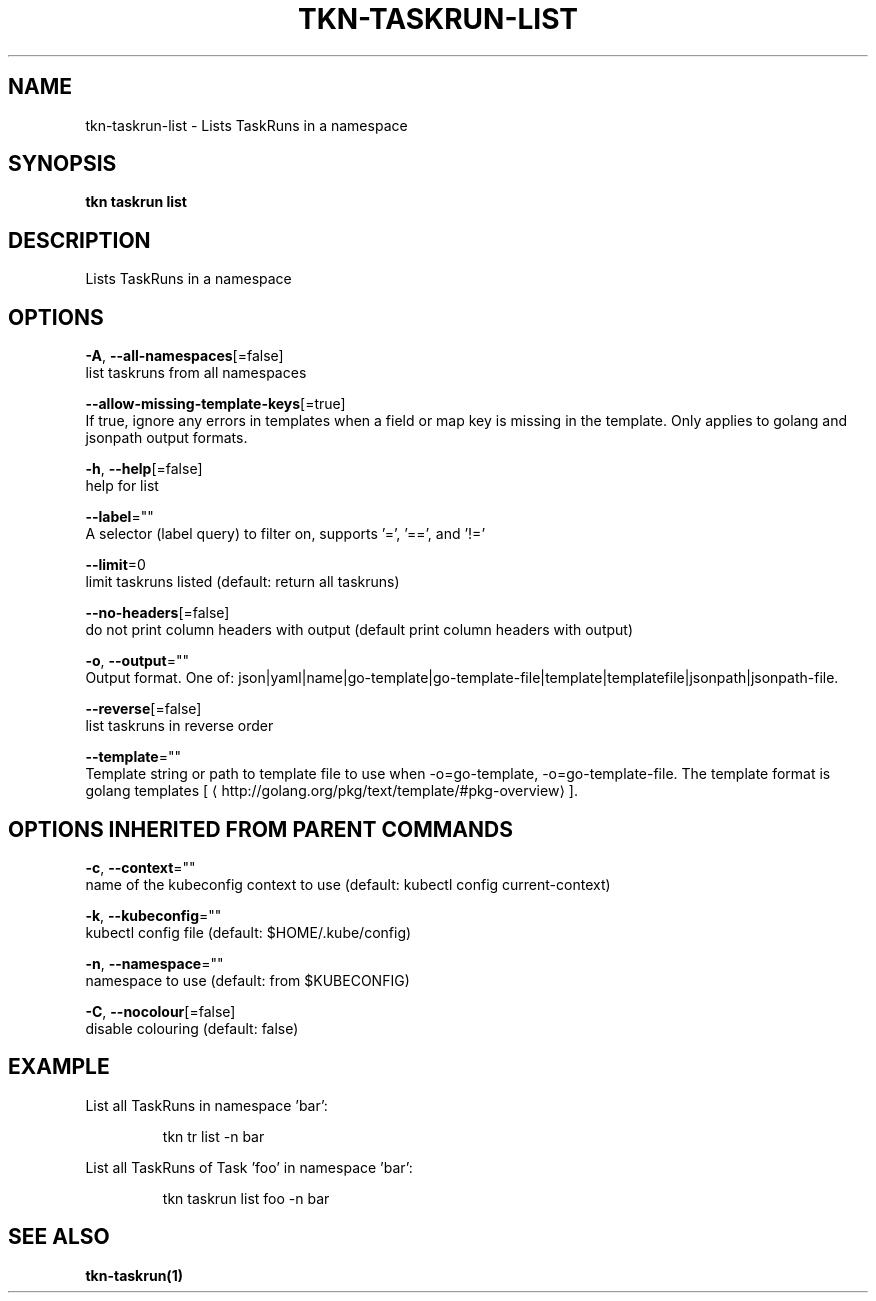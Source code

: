 .TH "TKN\-TASKRUN\-LIST" "1" "" "Auto generated by spf13/cobra" "" 
.nh
.ad l


.SH NAME
.PP
tkn\-taskrun\-list \- Lists TaskRuns in a namespace


.SH SYNOPSIS
.PP
\fBtkn taskrun list\fP


.SH DESCRIPTION
.PP
Lists TaskRuns in a namespace


.SH OPTIONS
.PP
\fB\-A\fP, \fB\-\-all\-namespaces\fP[=false]
    list taskruns from all namespaces

.PP
\fB\-\-allow\-missing\-template\-keys\fP[=true]
    If true, ignore any errors in templates when a field or map key is missing in the template. Only applies to golang and jsonpath output formats.

.PP
\fB\-h\fP, \fB\-\-help\fP[=false]
    help for list

.PP
\fB\-\-label\fP=""
    A selector (label query) to filter on, supports '=', '==', and '!='

.PP
\fB\-\-limit\fP=0
    limit taskruns listed (default: return all taskruns)

.PP
\fB\-\-no\-headers\fP[=false]
    do not print column headers with output (default print column headers with output)

.PP
\fB\-o\fP, \fB\-\-output\fP=""
    Output format. One of: json|yaml|name|go\-template|go\-template\-file|template|templatefile|jsonpath|jsonpath\-file.

.PP
\fB\-\-reverse\fP[=false]
    list taskruns in reverse order

.PP
\fB\-\-template\fP=""
    Template string or path to template file to use when \-o=go\-template, \-o=go\-template\-file. The template format is golang templates [
\[la]http://golang.org/pkg/text/template/#pkg-overview\[ra]].


.SH OPTIONS INHERITED FROM PARENT COMMANDS
.PP
\fB\-c\fP, \fB\-\-context\fP=""
    name of the kubeconfig context to use (default: kubectl config current\-context)

.PP
\fB\-k\fP, \fB\-\-kubeconfig\fP=""
    kubectl config file (default: $HOME/.kube/config)

.PP
\fB\-n\fP, \fB\-\-namespace\fP=""
    namespace to use (default: from $KUBECONFIG)

.PP
\fB\-C\fP, \fB\-\-nocolour\fP[=false]
    disable colouring (default: false)


.SH EXAMPLE
.PP
List all TaskRuns in namespace 'bar':

.PP
.RS

.nf
tkn tr list \-n bar

.fi
.RE

.PP
List all TaskRuns of Task 'foo' in namespace 'bar':

.PP
.RS

.nf
tkn taskrun list foo \-n bar

.fi
.RE


.SH SEE ALSO
.PP
\fBtkn\-taskrun(1)\fP
